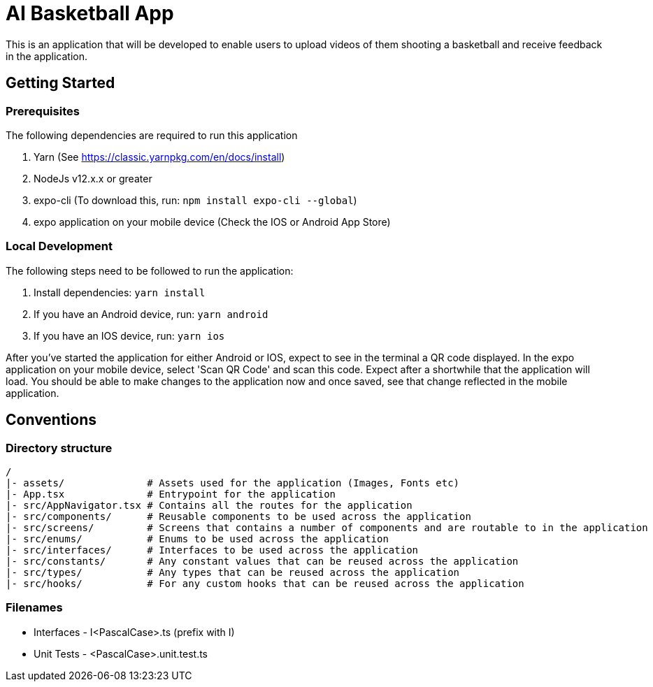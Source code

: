 = AI Basketball App

This is an application that will be developed to enable users to upload videos of them shooting a basketball and receive feedback in the application.

== Getting Started

=== Prerequisites

The following dependencies are required to run this application

. Yarn (See https://classic.yarnpkg.com/en/docs/install)
. NodeJs v12.x.x or greater
. expo-cli (To download this, run: `npm install expo-cli --global`)
. expo application on your mobile device (Check the IOS or Android App Store)

=== Local Development

The following steps need to be followed to run the application:

. Install dependencies: `yarn install`
. If you have an Android device, run: `yarn android`
. If you have an IOS device, run: `yarn ios`

After you've started the application for either Android or IOS, expect to see in the terminal a QR code displayed. In the expo application on your mobile device, select 'Scan QR Code' and scan this code. Expect after a shortwhile that the application will load. You should be able to make changes to the application now and once saved, see that change reflected in the mobile application.

== Conventions

=== Directory structure

 /
 |- assets/              # Assets used for the application (Images, Fonts etc)
 |- App.tsx              # Entrypoint for the application
 |- src/AppNavigator.tsx # Contains all the routes for the application
 |- src/components/      # Reusable components to be used across the application
 |- src/screens/         # Screens that contains a number of components and are routable to in the application
 |- src/enums/           # Enums to be used across the application
 |- src/interfaces/      # Interfaces to be used across the application
 |- src/constants/       # Any constant values that can be reused across the application
 |- src/types/           # Any types that can be reused across the application
 |- src/hooks/           # For any custom hooks that can be reused across the application

=== Filenames

* Interfaces - I<PascalCase>.ts (prefix with I)
* Unit Tests - <PascalCase>.unit.test.ts

